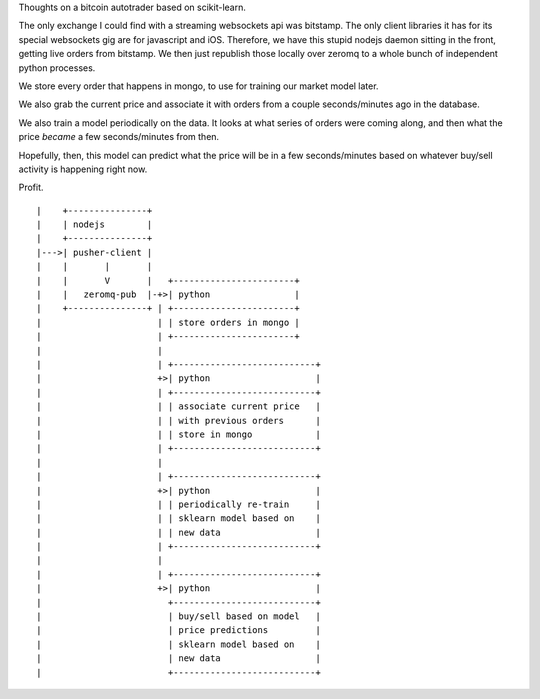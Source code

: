 Thoughts on a bitcoin autotrader based on scikit-learn.

The only exchange I could find with a streaming websockets api was bitstamp.
The only client libraries it has for its special websockets gig are for
javascript and iOS.  Therefore, we have this stupid nodejs daemon sitting in
the front, getting live orders from bitstamp.  We then just republish those
locally over zeromq to a whole bunch of independent python processes.

We store every order that happens in mongo, to use for training our
market model later.

We also grab the current price and associate it with orders from a couple
seconds/minutes ago in the database.

We also train a model periodically on the data.  It looks at what series of
orders were coming along, and then what the price *became* a few
seconds/minutes from then.

Hopefully, then, this model can predict what the price will be in a few
seconds/minutes based on whatever buy/sell activity is happening right now.

Profit.

::

   |    +---------------+
   |    | nodejs        |
   |    +---------------+
   |--->| pusher-client |
   |    |       |       |
   |    |       V       |   +-----------------------+
   |    |   zeromq-pub  |-+>| python                |
   |    +---------------+ | +-----------------------+
   |                      | | store orders in mongo |
   |                      | +-----------------------+
   |                      |
   |                      | +---------------------------+
   |                      +>| python                    |
   |                      | +---------------------------+
   |                      | | associate current price   |
   |                      | | with previous orders      |
   |                      | | store in mongo            |
   |                      | +---------------------------+
   |                      |
   |                      | +---------------------------+
   |                      +>| python                    |
   |                      | | periodically re-train     |
   |                      | | sklearn model based on    |
   |                      | | new data                  |
   |                      | +---------------------------+
   |                      |
   |                      | +---------------------------+
   |                      +>| python                    |
   |                        +---------------------------+
   |                        | buy/sell based on model   |
   |                        | price predictions         |
   |                        | sklearn model based on    |
   |                        | new data                  |
   |                        +---------------------------+
